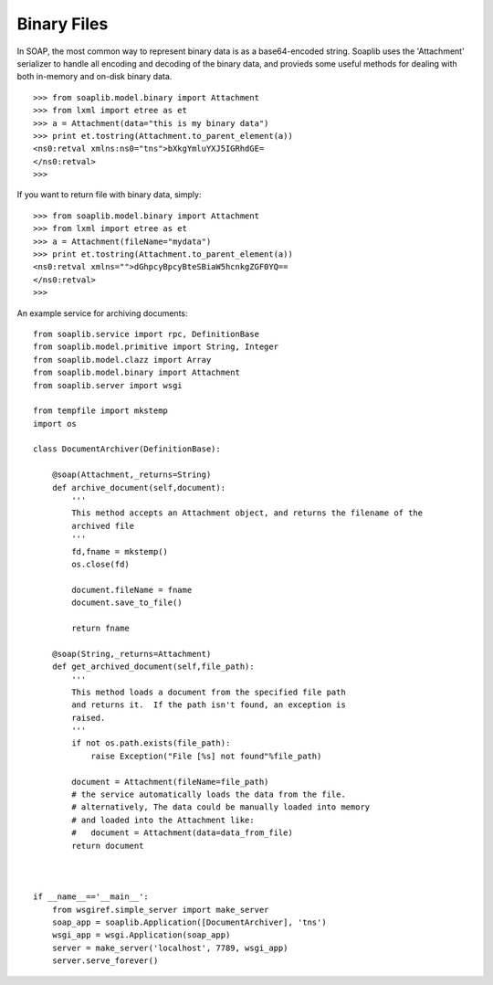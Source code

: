 
Binary Files
============

In SOAP, the most common way to represent binary data is as a base64-encoded
string. Soaplib uses the 'Attachment' serializer to handle all encoding and
decoding of the binary data, and provieds some useful methods for dealing with
both in-memory and on-disk binary data. ::

    >>> from soaplib.model.binary import Attachment
    >>> from lxml import etree as et
    >>> a = Attachment(data="this is my binary data")
    >>> print et.tostring(Attachment.to_parent_element(a))
    <ns0:retval xmlns:ns0="tns">bXkgYmluYXJ5IGRhdGE=
    </ns0:retval>
    >>>

If you want to return file with binary data, simply::

    >>> from soaplib.model.binary import Attachment
    >>> from lxml import etree as et
    >>> a = Attachment(fileName="mydata")
    >>> print et.tostring(Attachment.to_parent_element(a))
    <ns0:retval xmlns="">dGhpcyBpcyBteSBiaW5hcnkgZGF0YQ==
    </ns0:retval>
    >>>

An example service for archiving documents::

    from soaplib.service import rpc, DefinitionBase
    from soaplib.model.primitive import String, Integer
    from soaplib.model.clazz import Array
    from soaplib.model.binary import Attachment
    from soaplib.server import wsgi

    from tempfile import mkstemp
    import os

    class DocumentArchiver(DefinitionBase):

        @soap(Attachment,_returns=String)
        def archive_document(self,document):
            '''
            This method accepts an Attachment object, and returns the filename of the
            archived file
            '''
            fd,fname = mkstemp()
            os.close(fd)

            document.fileName = fname
            document.save_to_file()

            return fname

        @soap(String,_returns=Attachment)
        def get_archived_document(self,file_path):
            '''
            This method loads a document from the specified file path
            and returns it.  If the path isn't found, an exception is
            raised.
            '''
            if not os.path.exists(file_path):
                raise Exception("File [%s] not found"%file_path)

            document = Attachment(fileName=file_path)
            # the service automatically loads the data from the file.
            # alternatively, The data could be manually loaded into memory
            # and loaded into the Attachment like:
            #   document = Attachment(data=data_from_file)
            return document



    if __name__=='__main__':
        from wsgiref.simple_server import make_server
        soap_app = soaplib.Application([DocumentArchiver], 'tns')
        wsgi_app = wsgi.Application(soap_app)
        server = make_server('localhost', 7789, wsgi_app)
        server.serve_forever()
